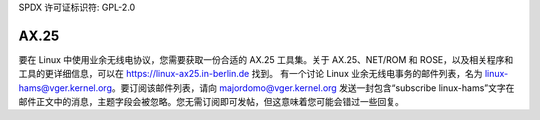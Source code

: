SPDX 许可证标识符: GPL-2.0

=====
AX.25
=====

要在 Linux 中使用业余无线电协议，您需要获取一份合适的 AX.25 工具集。关于 AX.25、NET/ROM 和 ROSE，以及相关程序和工具的更详细信息，可以在 https://linux-ax25.in-berlin.de 找到。
有一个讨论 Linux 业余无线电事务的邮件列表，名为 linux-hams@vger.kernel.org。要订阅该邮件列表，请向 majordomo@vger.kernel.org 发送一封包含“subscribe linux-hams”文字在邮件正文中的消息，主题字段会被忽略。您无需订阅即可发帖，但这意味着您可能会错过一些回复。
